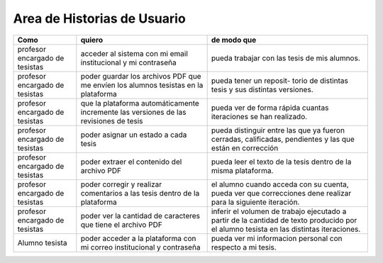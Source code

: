 ========
Area de Historias de Usuario
========

+----------------------+---------------------------+---------------------------+
| Como                 | quiero                    | de modo que               |
+======================+===========================+===========================+
| profesor encargado de| acceder al sistema con mi | pueda trabajar con las    |
| tesistas             | email institucional y mi  | tesis de mis alumnos.     |
|                      | contraseña                |                           |
+----------------------+---------------------------+---------------------------+
| profesor encargado de| poder guardar los archivos| pueda tener un reposit-   | 
| tesistas             | PDF que me envíen los     | torio de distintas tesis  |
|                      | alumnos tesistas en la    | y sus distintas versiones.|
|                      | plataforma                |                           |
+----------------------+---------------------------+---------------------------+
| profesor encargado de| que la plataforma         | pueda ver de forma rápida | 
| tesistas             | automáticamente incremente| cuantas iteraciones se han|
|                      | las versiones de las      | realizado.                |
|                      | revisiones de tesis       |                           |
+----------------------+---------------------------+---------------------------+
| profesor encargado de| poder asignar un estado a | pueda distinguir entre las| 
| tesistas             | cada tesis                | que ya fueron cerradas,   |
|                      |                           | calificadas, pendientes   |
|                      |                           | y las que están en        |
|                      |                           | corrección                |
+----------------------+---------------------------+---------------------------+
| profesor encargado de| poder extraer el contenido| pueda  leer el texto de la| 
| tesistas             | del archivo PDF           | tesis dentro de la misma  |
|                      |                           | plataforma.               |
+----------------------+---------------------------+---------------------------+
| profesor encargado de| poder corregir y realizar | el alumno cuando acceda   | 
| tesistas             | comentarios a las tesis   | con su cuenta, pueda ver  |
|                      | dentro de la plataforma   | que correcciones dene     |
|                      |                           | realizar para la siguiente|
|                      |                           | iteración.                |
+----------------------+---------------------------+---------------------------+
| profesor encargado de| poder ver la cantidad de  | inferir el volumen de     | 
| tesistas             | caracteres que tiene el   | trabajo ejecutado a partir|
|                      | archivo PDF               | de la cantidad de texto   |
|                      |                           | producido por el alumno   |
|                      |                           | tesista en las distintas  |
|                      |                           | iteraciones.              |
+----------------------+---------------------------+---------------------------+
| Alumno tesista       | poder acceder a la        | pueda  ver mi informacion | 
|                      | plataforma con mi correo  | personal con respecto a mi|
|                      | institucional y contraseña| tesis.                    |
+----------------------+---------------------------+---------------------------+
